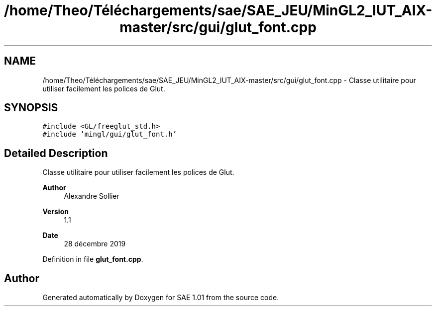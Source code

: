 .TH "/home/Theo/Téléchargements/sae/SAE_JEU/MinGL2_IUT_AIX-master/src/gui/glut_font.cpp" 3 "Fri Jan 10 2025" "SAE 1.01" \" -*- nroff -*-
.ad l
.nh
.SH NAME
/home/Theo/Téléchargements/sae/SAE_JEU/MinGL2_IUT_AIX-master/src/gui/glut_font.cpp \- Classe utilitaire pour utiliser facilement les polices de Glut\&.  

.SH SYNOPSIS
.br
.PP
\fC#include <GL/freeglut_std\&.h>\fP
.br
\fC#include 'mingl/gui/glut_font\&.h'\fP
.br

.SH "Detailed Description"
.PP 
Classe utilitaire pour utiliser facilement les polices de Glut\&. 


.PP
\fBAuthor\fP
.RS 4
Alexandre Sollier 
.RE
.PP
\fBVersion\fP
.RS 4
1\&.1 
.RE
.PP
\fBDate\fP
.RS 4
28 décembre 2019 
.RE
.PP

.PP
Definition in file \fBglut_font\&.cpp\fP\&.
.SH "Author"
.PP 
Generated automatically by Doxygen for SAE 1\&.01 from the source code\&.
